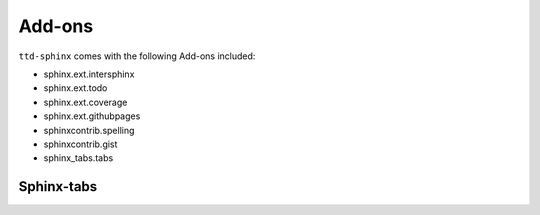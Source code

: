 =======
Add-ons
=======

``ttd-sphinx`` comes with the following Add-ons included:

* sphinx.ext.intersphinx
* sphinx.ext.todo
* sphinx.ext.coverage
* sphinx.ext.githubpages
* sphinxcontrib.spelling
* sphinxcontrib.gist
* sphinx_tabs.tabs

Sphinx-tabs
===========

.. tabs::

   .. tab:: Apples

      Apples are green, or sometimes red.

   .. tab:: Pears

      Pears are green.

   .. tab:: Oranges

      Oranges are orange.
